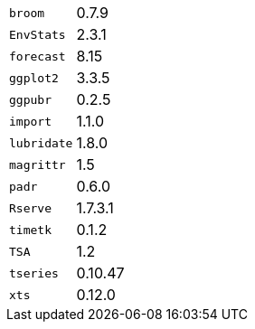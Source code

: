 [horizontal]
`broom`::  0.7.9
`EnvStats`::  2.3.1
`forecast`::  8.15
`ggplot2`::  3.3.5
`ggpubr`::  0.2.5
`import`::  1.1.0
`lubridate`::  1.8.0
`magrittr`::  1.5
`padr`::  0.6.0
`Rserve`::  1.7.3.1
`timetk`::  0.1.2
`TSA`::  1.2
`tseries`::  0.10.47
`xts`::  0.12.0
